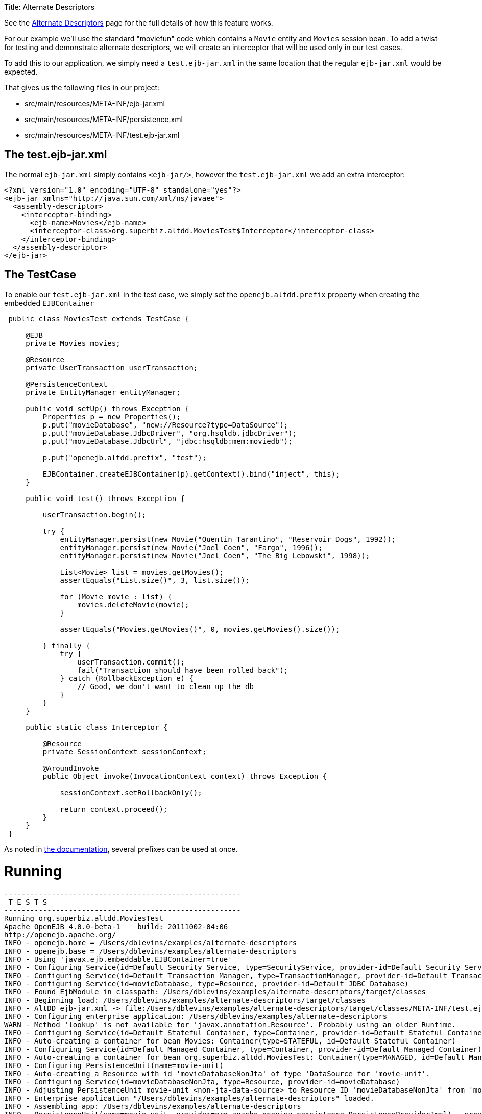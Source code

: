 :doctype: book

Title: Alternate Descriptors

See the link:../../alternate-descriptors.html[Alternate Descriptors] page for the full details of how this feature works.

For our example we'll use the standard "moviefun" code which contains a `Movie` entity and `Movies` session bean.
To add a twist for testing and demonstrate alternate descriptors, we will create an interceptor that will be used only in our test cases.

To add this to our application, we simply need a `test.ejb-jar.xml` in the same location that the regular `ejb-jar.xml` would be expected.

That gives us the following files in our project:

* src/main/resources/META-INF/ejb-jar.xml
* src/main/resources/META-INF/persistence.xml
* src/main/resources/META-INF/test.ejb-jar.xml

== The test.ejb-jar.xml

The normal `ejb-jar.xml` simply contains `<ejb-jar/>`, however the `test.ejb-jar.xml` we add an extra interceptor:

 <?xml version="1.0" encoding="UTF-8" standalone="yes"?>
 <ejb-jar xmlns="http://java.sun.com/xml/ns/javaee">
   <assembly-descriptor>
     <interceptor-binding>
       <ejb-name>Movies</ejb-name>
       <interceptor-class>org.superbiz.altdd.MoviesTest$Interceptor</interceptor-class>
     </interceptor-binding>
   </assembly-descriptor>
 </ejb-jar>

== The TestCase

To enable our `test.ejb-jar.xml` in the test case, we simply set the `openejb.altdd.prefix` property when creating the embedded `EJBContainer`

....
 public class MoviesTest extends TestCase {

     @EJB
     private Movies movies;

     @Resource
     private UserTransaction userTransaction;

     @PersistenceContext
     private EntityManager entityManager;

     public void setUp() throws Exception {
         Properties p = new Properties();
         p.put("movieDatabase", "new://Resource?type=DataSource");
         p.put("movieDatabase.JdbcDriver", "org.hsqldb.jdbcDriver");
         p.put("movieDatabase.JdbcUrl", "jdbc:hsqldb:mem:moviedb");

         p.put("openejb.altdd.prefix", "test");

         EJBContainer.createEJBContainer(p).getContext().bind("inject", this);
     }

     public void test() throws Exception {

         userTransaction.begin();

         try {
             entityManager.persist(new Movie("Quentin Tarantino", "Reservoir Dogs", 1992));
             entityManager.persist(new Movie("Joel Coen", "Fargo", 1996));
             entityManager.persist(new Movie("Joel Coen", "The Big Lebowski", 1998));

             List<Movie> list = movies.getMovies();
             assertEquals("List.size()", 3, list.size());

             for (Movie movie : list) {
                 movies.deleteMovie(movie);
             }

             assertEquals("Movies.getMovies()", 0, movies.getMovies().size());

         } finally {
             try {
                 userTransaction.commit();
                 fail("Transaction should have been rolled back");
             } catch (RollbackException e) {
                 // Good, we don't want to clean up the db
             }
         }
     }

     public static class Interceptor {

         @Resource
         private SessionContext sessionContext;

         @AroundInvoke
         public Object invoke(InvocationContext context) throws Exception {

             sessionContext.setRollbackOnly();

             return context.proceed();
         }
     }
 }
....

As noted in link:../../alternate-descriptors.html[the documentation], several prefixes can be used at once.

= Running

....
-------------------------------------------------------
 T E S T S
-------------------------------------------------------
Running org.superbiz.altdd.MoviesTest
Apache OpenEJB 4.0.0-beta-1    build: 20111002-04:06
http://openejb.apache.org/
INFO - openejb.home = /Users/dblevins/examples/alternate-descriptors
INFO - openejb.base = /Users/dblevins/examples/alternate-descriptors
INFO - Using 'javax.ejb.embeddable.EJBContainer=true'
INFO - Configuring Service(id=Default Security Service, type=SecurityService, provider-id=Default Security Service)
INFO - Configuring Service(id=Default Transaction Manager, type=TransactionManager, provider-id=Default Transaction Manager)
INFO - Configuring Service(id=movieDatabase, type=Resource, provider-id=Default JDBC Database)
INFO - Found EjbModule in classpath: /Users/dblevins/examples/alternate-descriptors/target/classes
INFO - Beginning load: /Users/dblevins/examples/alternate-descriptors/target/classes
INFO - AltDD ejb-jar.xml -> file:/Users/dblevins/examples/alternate-descriptors/target/classes/META-INF/test.ejb-jar.xml
INFO - Configuring enterprise application: /Users/dblevins/examples/alternate-descriptors
WARN - Method 'lookup' is not available for 'javax.annotation.Resource'. Probably using an older Runtime.
INFO - Configuring Service(id=Default Stateful Container, type=Container, provider-id=Default Stateful Container)
INFO - Auto-creating a container for bean Movies: Container(type=STATEFUL, id=Default Stateful Container)
INFO - Configuring Service(id=Default Managed Container, type=Container, provider-id=Default Managed Container)
INFO - Auto-creating a container for bean org.superbiz.altdd.MoviesTest: Container(type=MANAGED, id=Default Managed Container)
INFO - Configuring PersistenceUnit(name=movie-unit)
INFO - Auto-creating a Resource with id 'movieDatabaseNonJta' of type 'DataSource for 'movie-unit'.
INFO - Configuring Service(id=movieDatabaseNonJta, type=Resource, provider-id=movieDatabase)
INFO - Adjusting PersistenceUnit movie-unit <non-jta-data-source> to Resource ID 'movieDatabaseNonJta' from 'movieDatabaseUnmanaged'
INFO - Enterprise application "/Users/dblevins/examples/alternate-descriptors" loaded.
INFO - Assembling app: /Users/dblevins/examples/alternate-descriptors
INFO - PersistenceUnit(name=movie-unit, provider=org.apache.openjpa.persistence.PersistenceProviderImpl) - provider time 411ms
INFO - Jndi(name="java:global/alternate-descriptors/Movies!org.superbiz.altdd.Movies")
INFO - Jndi(name="java:global/alternate-descriptors/Movies")
INFO - Jndi(name="java:global/EjbModule1893321675/org.superbiz.altdd.MoviesTest!org.superbiz.altdd.MoviesTest")
INFO - Jndi(name="java:global/EjbModule1893321675/org.superbiz.altdd.MoviesTest")
INFO - Created Ejb(deployment-id=Movies, ejb-name=Movies, container=Default Stateful Container)
INFO - Created Ejb(deployment-id=org.superbiz.altdd.MoviesTest, ejb-name=org.superbiz.altdd.MoviesTest, container=Default Managed Container)
INFO - Started Ejb(deployment-id=Movies, ejb-name=Movies, container=Default Stateful Container)
INFO - Started Ejb(deployment-id=org.superbiz.altdd.MoviesTest, ejb-name=org.superbiz.altdd.MoviesTest, container=Default Managed Container)
INFO - Deployed Application(path=/Users/dblevins/examples/alternate-descriptors)
Tests run: 1, Failures: 0, Errors: 0, Skipped: 0, Time elapsed: 2.569 sec

Results :

Tests run: 1, Failures: 0, Errors: 0, Skipped: 0
....

= Warning on Tooling

If you split your descriptors into separate directories, this support will not work.
Specifically, this will not work:

* src/main/resources/META-INF/ejb-jar.xml
* src/main/resources/META-INF/persistence.xml
* src/*test*/resources/META-INF/test.ejb-jar.xml

This support is *not* aware of any Maven, Gradle, Ant, IntelliJ, NetBeans, Eclipse or other settings.

